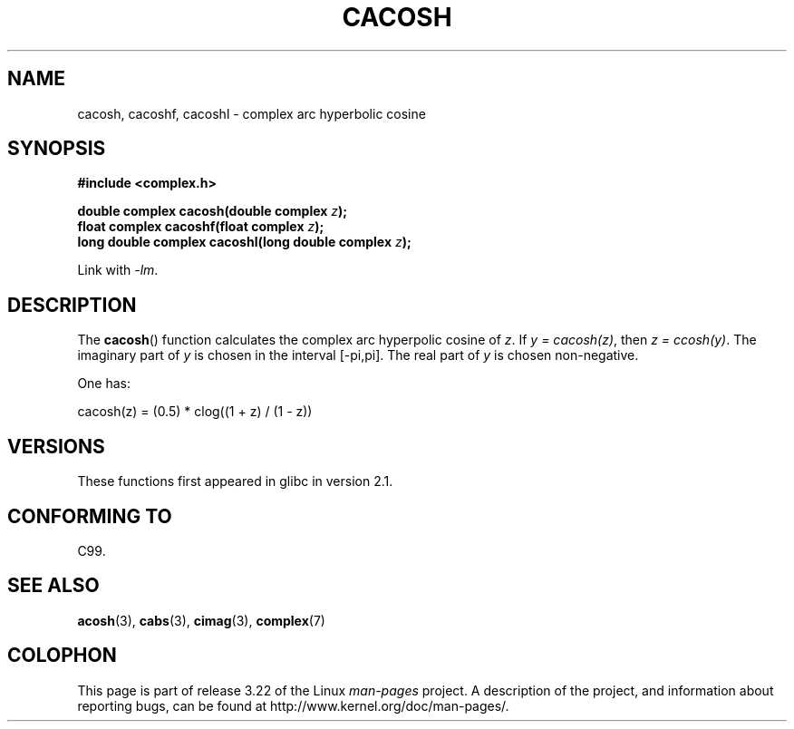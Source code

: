 .\" Copyright 2002 Walter Harms(walter.harms@informatik.uni-oldenburg.de)
.\" Distributed under GPL
.\"
.TH CACOSH 3 2008-08-11 "" "Linux Programmer's Manual"
.SH NAME
cacosh, cacoshf, cacoshl \- complex arc hyperbolic cosine
.SH SYNOPSIS
.B #include <complex.h>
.sp
.BI "double complex cacosh(double complex " z );
.br
.BI "float complex cacoshf(float complex " z );
.br
.BI "long double complex cacoshl(long double complex " z );
.sp
Link with \fI\-lm\fP.
.SH DESCRIPTION
The
.BR cacosh ()
function calculates the complex arc hyperpolic cosine of
.IR z .
If \fIy\ =\ cacosh(z)\fP, then \fIz\ =\ ccosh(y)\fP.
The imaginary part of
.I y
is chosen in the interval [\-pi,pi].
The real part of
.I y
is chosen non-negative.
.LP
One has:
.nf

    cacosh(z) = (0.5) * clog((1 + z) / (1 \- z))
.fi
.SH VERSIONS
These functions first appeared in glibc in version 2.1.
.SH "CONFORMING TO"
C99.
.SH "SEE ALSO"
.BR acosh (3),
.BR cabs (3),
.BR cimag (3),
.BR complex (7)
.SH COLOPHON
This page is part of release 3.22 of the Linux
.I man-pages
project.
A description of the project,
and information about reporting bugs,
can be found at
http://www.kernel.org/doc/man-pages/.
